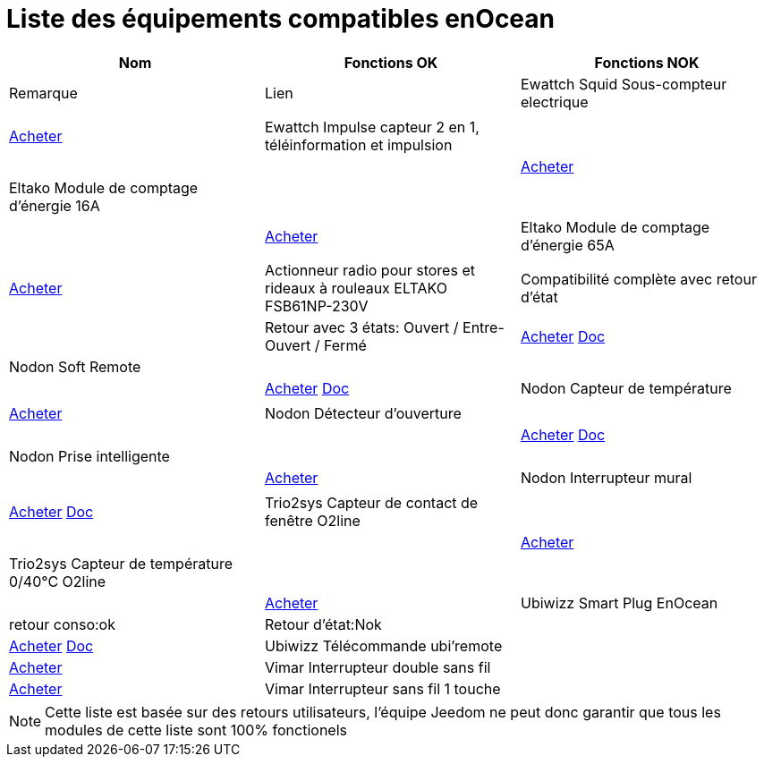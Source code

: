 = Liste des équipements compatibles enOcean

[cols="3*", options="header"] 
|===
|Nom|Fonctions OK|Fonctions NOK|Remarque|Lien

|Ewattch Squid Sous-compteur electrique||||http://www.domadoo.fr/fr/suivi-energie/2859-ewattch-squid-sous-compteur-electrique-enocean-12-entrees-3770002148045.html[Acheter]

|Ewattch Impulse capteur 2 en 1, téléinformation et impulsion||||http://www.domadoo.fr/fr/suivi-energie/2869-ewattch-impulse-capteur-2-en-1-teleinformation-et-impulsion-3770002148107.html[Acheter]

|Eltako Module de comptage d'énergie 16A||||http://www.domadoo.fr/fr/peripheriques/2836-eltako-module-de-comptage-d-energie-16a-4010312303184.html[Acheter]

|Eltako Module de comptage d'énergie 65A||||http://www.domadoo.fr/fr/peripheriques/2837-eltako-module-de-comptage-d-energie-65a-4010312311059.html[Acheter]

|Actionneur radio pour stores et rideaux à rouleaux ELTAKO FSB61NP-230V|Compatibilité complète avec retour d'état||Retour avec 3 états: Ouvert / Entre-Ouvert / Fermé|http://www.domadoo.fr/fr/peripheriques/1935-eltako-actionneur-radio-commande-de-stores-et-rideaux-a-rouleaux-4010312300213.html[Acheter] https://jeedom.fr/doc/documentation/enocean-modules/fr_FR/doc-enocean-modules-ELTAKO.FSB61NP-230V.html[Doc]

|Nodon Soft Remote||||http://www.domadoo.fr/fr/peripheriques/2625-nodon-soft-remote-enocean-cozy-grey-3700313920060.html[Acheter] https://jeedom.fr/doc/documentation/enocean-modules/fr_FR/doc-enocean-modules-nodon.soft_remotel.html[Doc]

|Nodon Capteur de température||||http://www.domadoo.fr/fr/peripheriques/2627-nodon-capteur-de-temperature-sans-fils-et-sans-piles-blanc-3700313920183.html[Acheter]

|Nodon Détecteur d'ouverture||||http://www.domadoo.fr/fr/peripheriques/2626-nodon-detecteur-d-ouverture-sans-fils-et-sans-piles-blanc-3700313920138.html[Acheter] https://jeedom.fr/doc/documentation/enocean-modules/fr_FR/doc-enocean-modules-nodon.de%CC%81tecteur_d'ouverture.html[Doc]

|Nodon Prise intelligente||||http://www.domadoo.fr/fr/peripheriques/2630-nodon-prise-intelligente-enocean-schuko-3700313920015.html[Acheter]

|Nodon Interrupteur mural||||http://www.domadoo.fr/fr/peripheriques/2628-nodon-interrupteur-mural-enocean-cozi-grey-3700313920084.html[Acheter] https://jeedom.fr/doc/documentation/enocean-modules/fr_FR/doc-enocean-modules-nodon.interrupteur_mural.html[Doc]

|Trio2sys Capteur de contact de fenêtre O2line||||http://www.domadoo.fr/fr/peripheriques/2011-trio2sys-capteur-de-contact-de-fenetre-o2line-blanc.html[Acheter]

|Trio2sys Capteur de température 0/40°C O2line||||http://www.domadoo.fr/fr/peripheriques/2012-trio2sys-capteur-de-temperature-0-40c-o2line-blanc-3662901000274.html[Acheter]

|Ubiwizz Smart Plug EnOcean |retour conso:ok|Retour d'état:Nok||http://www.domadoo.fr/fr/peripheriques/2667-ubiwizz-smart-plug-enocean.html[Acheter] https://jeedom.fr/doc/documentation/enocean-modules/fr_FR/doc-enocean-modules-ubiwizz.smart_plug.html[Doc]

|Ubiwizz Télécommande ubi'remote||http://www.domadoo.fr/fr/peripheriques/2648-ubiwizz-telecommande-ubi-remote-blanc-3553740015966.html[Acheter]

|Vimar Interrupteur double sans fil||http://www.domadoo.fr/fr/peripheriques/2164-vimar-interrupteur-double-blanc.html[Acheter]

|Vimar Interrupteur sans fil 1 touche||http://www.domadoo.fr/fr/peripheriques/2169-vimar-interrupteur-blanc-1-touche-sans-plaque-support-transparent.html[Acheter]

|===

[NOTE]
Cette liste est basée sur des retours utilisateurs, l'équipe Jeedom ne peut donc garantir que tous les modules de cette liste sont 100% fonctionels

